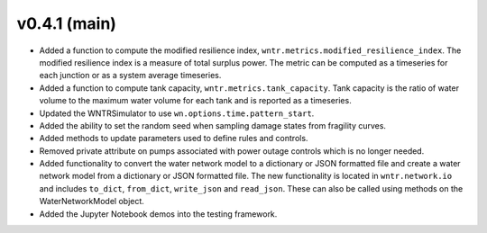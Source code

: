.. _whatsnew_041:

v0.4.1 (main)
---------------------------------------------------

* Added a function to compute the modified resilience index, ``wntr.metrics.modified_resilience_index``.  The modified resilience 
  index is a measure of total surplus power. The metric can be computed as a timeseries for each junction or as a system average timeseries.

* Added a function to compute tank capacity, ``wntr.metrics.tank_capacity``.  Tank capacity is the ratio of water volume to the maximum 
  water volume for each tank and is reported as a timeseries.

* Updated the WNTRSimulator to use ``wn.options.time.pattern_start``.

* Added the ability to set the random seed when sampling damage states from fragility curves.

* Added methods to update parameters used to define rules and controls.

* Removed private attribute on pumps associated with power outage controls which is no longer needed.

* Added functionality to convert the water network model to a dictionary or JSON formatted file and 
  create a water network model from a dictionary or JSON formatted file. 
  The new functionality is located in ``wntr.network.io`` and includes ``to_dict``, ``from_dict``, 
  ``write_json`` and ``read_json``.  These can also be called using methods on the WaterNetworkModel object.

* Added the Jupyter Notebook demos into the testing framework.